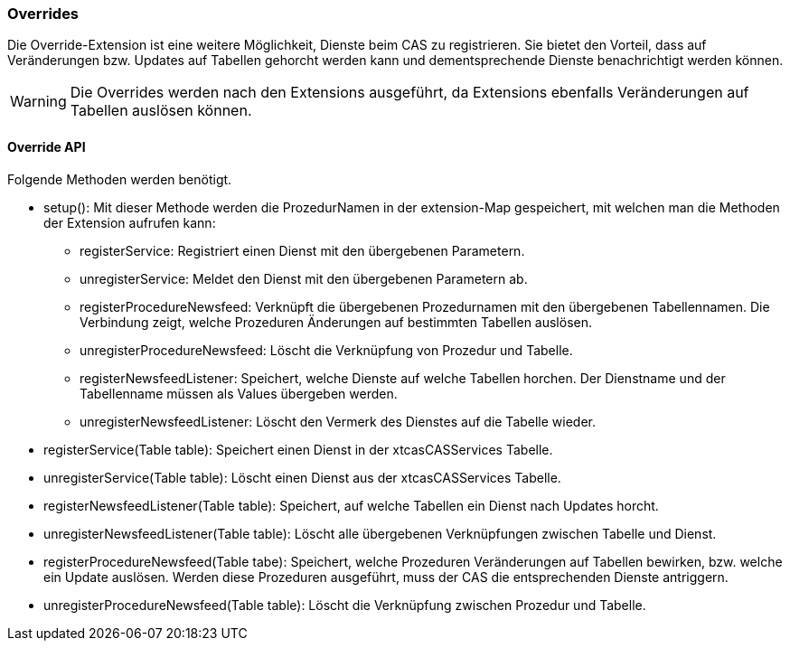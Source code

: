 === Overrides

Die Override-Extension ist eine weitere Möglichkeit, Dienste beim CAS zu registrieren.
Sie bietet den Vorteil, dass auf Veränderungen bzw. Updates auf Tabellen gehorcht werden kann und dementsprechende Dienste benachrichtigt werden können.

WARNING: Die Overrides werden nach den Extensions ausgeführt, da Extensions ebenfalls Veränderungen auf Tabellen auslösen können.

==== Override API
Folgende Methoden werden benötigt.

* setup(): Mit dieser Methode werden die ProzedurNamen in der extension-Map gespeichert, mit welchen man die Methoden der Extension aufrufen kann:
** registerService: Registriert einen Dienst mit den übergebenen Parametern.
** unregisterService: Meldet den Dienst mit den übergebenen Parametern ab.
** registerProcedureNewsfeed: Verknüpft die übergebenen Prozedurnamen mit den übergebenen Tabellennamen. Die Verbindung zeigt, welche Prozeduren Änderungen auf bestimmten Tabellen auslösen.
** unregisterProcedureNewsfeed: Löscht die Verknüpfung von Prozedur und Tabelle.
** registerNewsfeedListener: Speichert, welche Dienste auf welche Tabellen horchen. Der Dienstname und der Tabellenname müssen als Values übergeben werden.
** unregisterNewsfeedListener: Löscht den Vermerk des Dienstes auf die Tabelle wieder.
* registerService(Table table): Speichert einen Dienst in der xtcasCASServices Tabelle.
* unregisterService(Table table): Löscht einen Dienst aus der xtcasCASServices Tabelle.
* registerNewsfeedListener(Table table): Speichert, auf welche Tabellen ein Dienst nach Updates horcht.
* unregisterNewsfeedListener(Table table): Löscht alle übergebenen Verknüpfungen zwischen Tabelle und Dienst.
* registerProcedureNewsfeed(Table tabe):  Speichert, welche Prozeduren Veränderungen auf Tabellen bewirken, bzw. welche ein Update auslösen. Werden diese Prozeduren ausgeführt, muss der CAS die entsprechenden Dienste antriggern.
* unregisterProcedureNewsfeed(Table table): Löscht die Verknüpfung zwischen Prozedur und Tabelle.